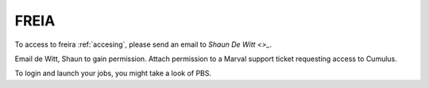 .. _freirais:

FREIA
------

To access to freira :ref:`accesing`, please send an email to `Shaun De Witt <>_`.

Email de Witt, Shaun to gain permission.
Attach permission to a Marval support ticket requesting access to Cumulus.

To login and launch your jobs, you might take a look of PBS.
